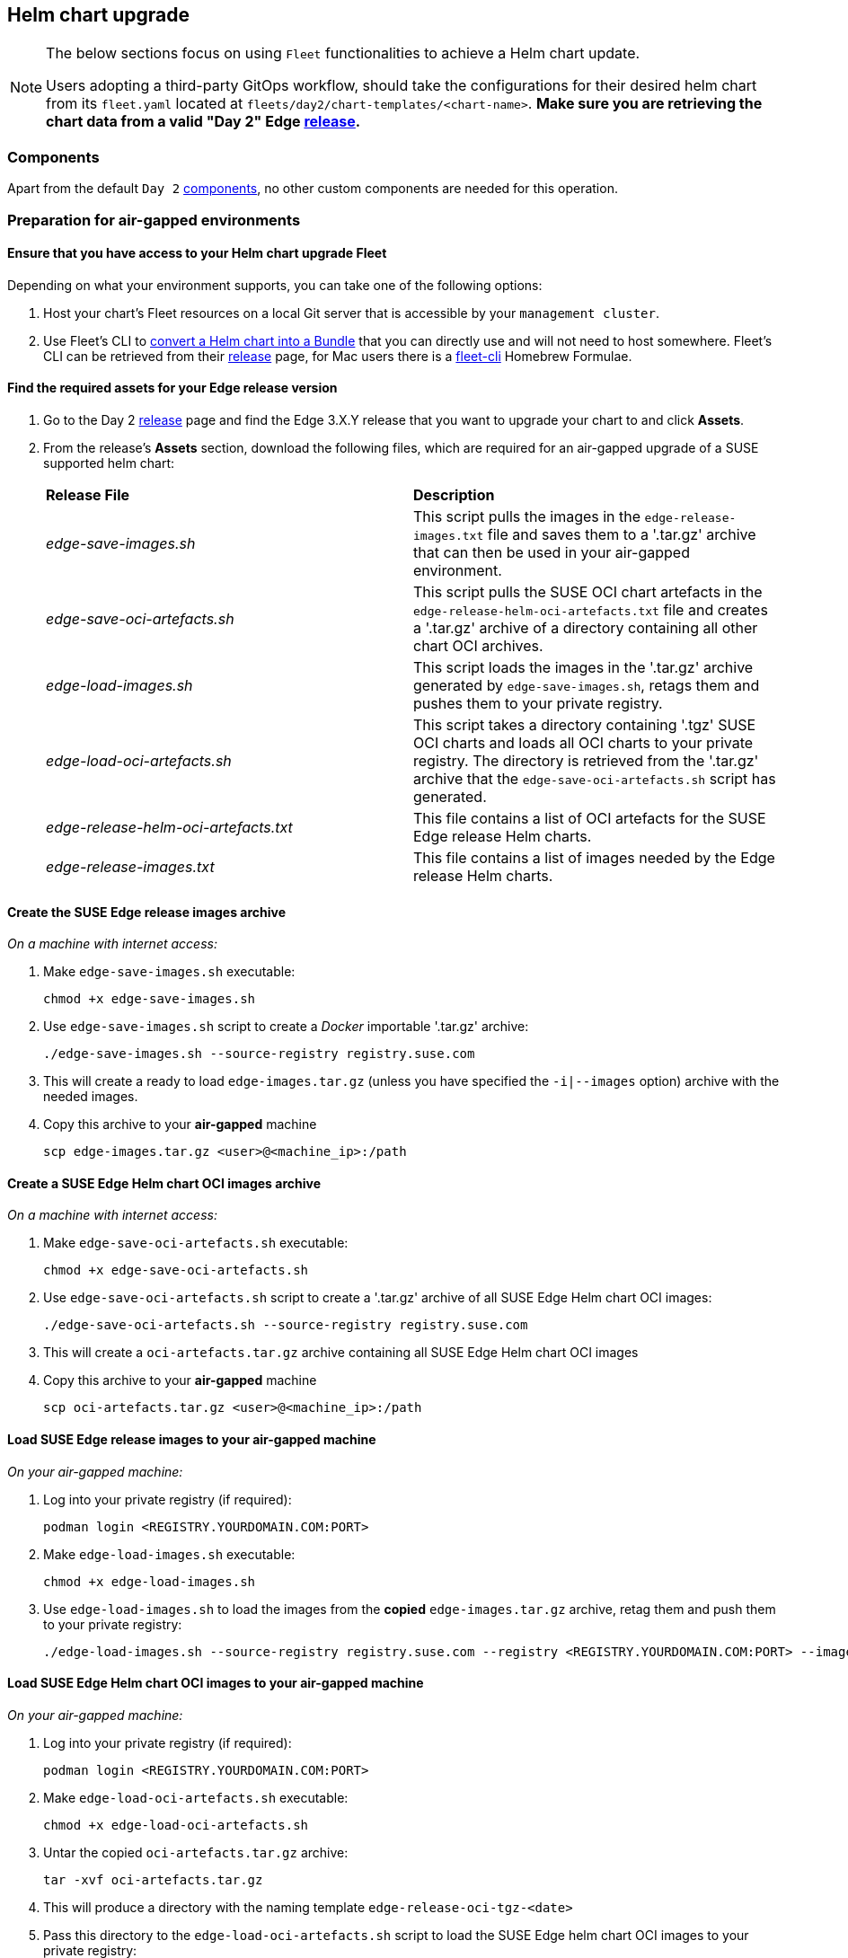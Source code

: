 [#day2-helm-upgrade]
== Helm chart upgrade
:experimental:

ifdef::env-github[]
:imagesdir: ../images/
:tip-caption: :bulb:
:note-caption: :information_source:
:important-caption: :heavy_exclamation_mark:
:caution-caption: :fire:
:warning-caption: :warning:
endif::[]
:toc: auto

[NOTE]
====
The below sections focus on using `Fleet` functionalities to achieve a Helm chart update.

Users adopting a third-party GitOps workflow, should take the configurations for their desired helm chart from its `fleet.yaml` located at `fleets/day2/chart-templates/<chart-name>`. *Make sure you are retrieving the chart data from a valid "Day 2" Edge link:https://github.com/suse-edge/fleet-examples/releases[release].*
====

=== Components

Apart from the default `Day 2` <<day2-downstream-components, components>>, no other custom components are needed for this operation.

=== Preparation for air-gapped environments

==== Ensure that you have access to your Helm chart upgrade Fleet

Depending on what your environment supports, you can take one of the following options:

. Host your chart's Fleet resources on a local Git server that is accessible by your `management cluster`.

. Use Fleet's CLI to link:https://fleet.rancher.io/bundle-add#convert-a-helm-chart-into-a-bundle[convert a Helm chart into a Bundle] that you can directly use and will not need to host somewhere. Fleet's CLI can be retrieved from their link:https://github.com/rancher/fleet/releases[release] page, for Mac users there is a link:https://formulae.brew.sh/formula/fleet-cli[fleet-cli] Homebrew Formulae.

==== Find the required assets for your Edge release version

. Go to the Day 2 link:https://github.com/suse-edge/fleet-examples/releases[release] page and find the Edge 3.X.Y release that you want to upgrade your chart to and click *Assets*.

. From the release's *Assets* section, download the following files, which are required for an air-gapped upgrade of a SUSE supported helm chart:
+
[cols="1,1"]
|======
|*Release File* 
|*Description*

|_edge-save-images.sh_
|This script pulls the images in the `edge-release-images.txt` file and saves them to a '.tar.gz' archive that can then be used in your air-gapped environment.

|_edge-save-oci-artefacts.sh_
|This script pulls the SUSE OCI chart artefacts in the `edge-release-helm-oci-artefacts.txt` file and creates a '.tar.gz' archive of a directory containing all other chart OCI archives.

|_edge-load-images.sh_
|This script loads the images in the '.tar.gz' archive generated by `edge-save-images.sh`, retags them and pushes them to your private registry.

|_edge-load-oci-artefacts.sh_
|This script takes a directory containing '.tgz' SUSE OCI charts and loads all OCI charts to your private registry. The directory is retrieved from the '.tar.gz' archive that the `edge-save-oci-artefacts.sh` script has generated.

|_edge-release-helm-oci-artefacts.txt_
|This file contains a list of OCI artefacts for the SUSE Edge release Helm charts.

|_edge-release-images.txt_
|This file contains a list of images needed by the Edge release Helm charts.
|======

==== Create the SUSE Edge release images archive

_On a machine with internet access:_

. Make `edge-save-images.sh` executable:
+
[,bash]
----
chmod +x edge-save-images.sh
----

. Use `edge-save-images.sh` script to create a _Docker_ importable '.tar.gz' archive:
+
[,bash]
----
./edge-save-images.sh --source-registry registry.suse.com
----

. This will create a ready to load `edge-images.tar.gz` (unless you have specified the `-i|--images` option) archive with the needed images.

. Copy this archive to your *air-gapped* machine
+
[,bash]
----
scp edge-images.tar.gz <user>@<machine_ip>:/path
----

==== Create a SUSE Edge Helm chart OCI images archive

_On a machine with internet access:_

. Make `edge-save-oci-artefacts.sh` executable:
+
[,bash]
----
chmod +x edge-save-oci-artefacts.sh
----

. Use `edge-save-oci-artefacts.sh` script to create a '.tar.gz' archive of all SUSE Edge Helm chart OCI images:
+
[,bash]
----
./edge-save-oci-artefacts.sh --source-registry registry.suse.com
----

. This will create a `oci-artefacts.tar.gz` archive containing all SUSE Edge Helm chart OCI images

. Copy this archive to your *air-gapped* machine
+
[,bash]
----
scp oci-artefacts.tar.gz <user>@<machine_ip>:/path
----

==== Load SUSE Edge release images to your air-gapped machine

_On your air-gapped machine:_

. Log into your private registry (if required):
+
[,bash]
----
podman login <REGISTRY.YOURDOMAIN.COM:PORT>
----

. Make `edge-load-images.sh` executable:
+
[,bash]
----
chmod +x edge-load-images.sh
----

. Use `edge-load-images.sh` to load the images from the *copied* `edge-images.tar.gz` archive, retag them and push them to your private registry:
+
[,bash]
----
./edge-load-images.sh --source-registry registry.suse.com --registry <REGISTRY.YOURDOMAIN.COM:PORT> --images edge-images.tar.gz
----

==== Load SUSE Edge Helm chart OCI images to your air-gapped machine

_On your air-gapped machine:_

. Log into your private registry (if required):
+
[,bash]
----
podman login <REGISTRY.YOURDOMAIN.COM:PORT>
----

. Make `edge-load-oci-artefacts.sh` executable:
+
[,bash]
----
chmod +x edge-load-oci-artefacts.sh
----

. Untar the copied `oci-artefacts.tar.gz` archive:
+
[,bash]
----
tar -xvf oci-artefacts.tar.gz
----

. This will produce a directory with the naming template `edge-release-oci-tgz-<date>`

. Pass this directory to the `edge-load-oci-artefacts.sh` script to load the SUSE Edge helm chart OCI images to your private registry:
+
[NOTE]
====
This script assumes the `helm` CLI has been pre-installed on your environment. For Helm installation instructions, see link:https://helm.sh/docs/intro/install/[Installing Helm].
====
+
[,bash]
----
./edge-load-oci-artefacts.sh --archive-directory edge-release-oci-tgz-<date> --registry <REGISTRY.YOURDOMAIN.COM:PORT> --source-registry registry.suse.com
----

==== Create registry mirrors pointing to your private registry for your Kubernetes distribution

For RKE2, see link:https://docs.rke2.io/install/containerd_registry_configuration[Containerd Registry Configuration]

For K3s, see link:https://docs.k3s.io/installation/registry-mirror[Embedded Registry Mirror]

=== Upgrade procedure

[NOTE]
====
The below upgrade procedure utilises Rancher's <<components-fleet,Fleet>> funtionality. Users using a third-party GitOps workflow should retrieve the chart versions supported by each Edge release from the <<release-notes>> and populate these versions to their third-party GitOps workflow.
====

This section focuses on the following Helm upgrade procedure use-cases:

. <<day2-helm-upgrade-new-cluster, I have a new cluster and would like to deploy and manage a SUSE Helm chart>>

. <<day2-helm-upgrade-fleet-managed-chart, I would like to upgrade a Fleet managed Helm chart>>

. <<day2-helm-upgrade-eib-chart, I would like to upgrade an EIB deployed Helm chart>>

[IMPORTANT]
====
Manually deployed Helm charts cannot be reliably upgraded. We suggest to redeploy the helm chart using the <<day2-helm-upgrade-new-cluster>> method.
====

[#day2-helm-upgrade-new-cluster]
==== I have a new cluster and would like to deploy and manage a SUSE Helm chart

For users that want to manage their Helm chart lifecycle through Fleet.

===== Prepare your Fleet resources

. Acquire the Chart's Fleet resources from the Edge link:https://github.com/suse-edge/fleet-examples/releases[release] tag that you wish to use

.. From the selected Edge release tag revision, navigate to the Helm chart fleet - `fleets/day2/chart-templates/<chart>`

.. *If you intend to use a GitOps workflow*, copy the chart Fleet directory to the Git repository that you will be doing GitOps from.

.. *Optionally*, if the Helm chart requires configurations to its *values*, edit the `.helm.values` configuration inside the `fleet.yaml` file of the copied directory

.. *Optionally*, there may be use-cases where you need to add additional resources to your chart's fleet so that it can better fit your environment. For information on how to enhance your Fleet directory, see link:https://fleet.rancher.io/gitrepo-content[Git Repository Contents]

An *example* for the `longhorn` helm chart would look like:

* User Git repository strucutre:
+
[,bash]
----
<user_repository_root>
└── longhorn
    └── fleet.yaml
----

* `fleet.yaml` content populated with user `longhorn` data:
+
[,yaml]
----
defaultNamespace: longhorn-system

helm:
  releaseName: "longhorn"
  chart: "longhorn"
  repo: "https://charts.longhorn.io"
  version: "1.6.1"
  takeOwnership: true
  # custom chart value overrides
  values: 
    # Example for user provided custom values content
    defaultSettings:
      deletingConfirmationFlag: true

# https://fleet.rancher.io/bundle-diffs
diff:
  comparePatches:
  - apiVersion: apiextensions.k8s.io/v1
    kind: CustomResourceDefinition
    name: engineimages.longhorn.io
    operations:
    - {"op":"remove", "path":"/status/conditions"}
    - {"op":"remove", "path":"/status/storedVersions"}
    - {"op":"remove", "path":"/status/acceptedNames"}
  - apiVersion: apiextensions.k8s.io/v1
    kind: CustomResourceDefinition
    name: nodes.longhorn.io
    operations:
    - {"op":"remove", "path":"/status/conditions"}
    - {"op":"remove", "path":"/status/storedVersions"}
    - {"op":"remove", "path":"/status/acceptedNames"}
  - apiVersion: apiextensions.k8s.io/v1
    kind: CustomResourceDefinition
    name: volumes.longhorn.io
    operations:
    - {"op":"remove", "path":"/status/conditions"}
    - {"op":"remove", "path":"/status/storedVersions"}
    - {"op":"remove", "path":"/status/acceptedNames"}
----
+
[NOTE]
====
These are just example values that are used to illustrate custom configurations over the `longhorn` chart. They should *NOT* be treated as deployment guidelines for the `longhorn` chart.
====

===== Deploy your Fleet

Depending if your environment supports working with a GitOps workflow, you can deploy your Chart Fleet by either using a link:https://fleet.rancher.io/ref-gitrepo[GitRepo] or link:https://fleet.rancher.io/bundle-add[Bundle].

[NOTE]
====
While deploying your Fleet, if you get a `Modified` message, make sure to add a corresponding `comparePatches` entry to the Fleet's `diff` section. For more information, see link:https://fleet.rancher.io/bundle-diffs[Generating Diffs to Ignore Modified GitRepos].
====

====== GitRepo

Fleet's GitRepo resource holds information on how to access your chart's Fleet resources and to which clusters it needs to apply those resources.

The `GitRepo` resource can be deployed through the link:https://ranchermanager.docs.rancher.com/v2.8/integrations-in-rancher/fleet/overview#accessing-fleet-in-the-rancher-ui[Rancher UI], or manually, by link:https://fleet.rancher.io/tut-deployment[deploying] the resource to the `management cluster`.

_Example *Longhorn* `GitRepo` resource for *manual* deployment:_

[,yaml]
----
apiVersion: fleet.cattle.io/v1alpha1
kind: GitRepo
metadata:
  name: longhorn-git-repo
  namespace: fleet-default
spec:
  # If using a tag
  # revision: <user_repository_tag>
  # 
  # If using a branch
  # branch: <user_repository_branch>
  paths:
  # As seen in the 'Prepare your Fleet resources' example
  - longhorn
  repo: <user_repository_url>
  targets:
  # Match all clusters
  - clusterSelector: {}
----

====== Bundle

`Bundle` resources hold the raw Kubernetes resources that need to be deployed by Fleet. Normally it is encouraged to use the `GitRepo` approach, but for use-cases where the environment is air-gapped and cannot support a local Git server, `Bundles` can help you in propagating your Helm chart Fleet to your target clusters.

The `Bundle` can be deployed either through the Rancher UI (`Continuous Delivery -> Advanced -> Bundles -> Create from YAML`) or by manually deploying the `Bundle` resource in the correct Fleet namespace. For information about Fleet namespaces, see the upstream link:https://fleet.rancher.io/namespaces#gitrepos-bundles-clusters-clustergroups[documentation].

_Example *Longhorn* `Bundle` resource deployment using a *manual* approach:_

. Navigate to the `Longhorn` Chart fleet located under `fleets/day2/chart-templates/longhorn`:
+
[,bash]
----
cd fleets/day2/chart-templates/longhorn
----

. Create a `targets.yaml` file that will instruct Fleet to which clusters it should deploy the Helm chart. In this case we will deploy to a single downstream cluster. For information on how to map more complex targets, see link:https://fleet.rancher.io/gitrepo-targets[Mapping to Downstream Clusters]:
+
[,bash]
----
cat > targets.yaml <<EOF
targets:
- clusterName: foo
EOF
----

. Convert the `Longhorn` Helm chart Fleet to a Bundle resources. For more information, see link:https://fleet.rancher.io/bundle-add#convert-a-helm-chart-into-a-bundle[Convert a Helm Chart into a Bundle]:
+
[,bash]
----
fleet apply --compress --targets-file=targets.yaml -n fleet-default -o - longhorn-bundle > bundle.yaml
----

. Deploy the `bundle.yaml` to your `management cluster`:
+
[,bash]
----
kubectl apply -f bundle.yaml
----

Following these steps will ensure that `Longhorn` is deployed on all of the specified target clusters.

===== Managing the deployed Helm chart

Once deployed with Fleet, for Helm chart upgrades, see <<day2-helm-upgrade-fleet-managed-chart>>.

[#day2-helm-upgrade-fleet-managed-chart]
==== I would like to upgrade a Fleet managed Helm chart

. Determine the version to which you need to upgrade your chart so that it is compatible with an Edge 3.X.Y release. Helm chart version per Edge release can be viewed from the <<release-notes>>.

. In your Fleet monitored Git repository, edit the Helm chart's `fleet.yaml` file with the correct chart *version* and *repository* from the <<release-notes>>.

. After commiting and pushing the changes to your repository, this will trigger an upgrade of the desired Helm chart

[#day2-helm-upgrade-eib-chart]
==== I would like to upgrade an EIB deployed Helm chart

EIB deploys Helm charts by creating a `HelmChart` resource and utilising the `helm-controller` introduced by the link:https://docs.rke2.io/helm[RKE2]/link:https://docs.k3s.io/helm[K3s] Helm integration feature.

To ensure that an EIB deployed Helm chart is successfully upgraded, users would need to do an upgrade over the `HelmChart` resources created for the Helm chart by EIB.

Below you can find information on:

* The general <<day2-helm-upgrade-eib-chart-overview,overview>> of the EIB deployed Helm chart upgrade process.

* The necessary <<day2-helm-upgrade-eib-chart-upgrade-steps,upgrade steps>> needed for a successful EIB deployed Helm chart upgrade.

* An <<day2-helm-upgrade-eib-chart-example, example>> showcasing a link:https://longhorn.io[Longhorn] chart upgrade using the explained method.

* How to use the upgrade process with <<day2-helm-upgrade-eib-chart-third-party, a different GitOps tool>>.

[#day2-helm-upgrade-eib-chart-overview]
===== Overview

This section is meant to give a high overview of the steps that need to be taken in order to upgrade one or multiple Helm charts that have been deployed by EIB. For a detailed explanation of the steps needed for a Helm chart upgrade, see <<day2-helm-upgrade-eib-chart-upgrade-steps>>.

.Helm chart upgrade workflow
image::day2_helm_chart_upgrade_diagram.png[]

. The workflow begins with the user link:https://helm.sh/docs/helm/helm_pull/[pulling] the new Helm chart archive(s) that he wishes to upgrade his chart(s) to.

. The archive(s) should then be placed in a directory that will be processed by the `generate-chart-upgrade-data.sh` script.

. The user then proceeds to execute the `generate-chart-upgrade-data.sh` script which will generate a Kubernetes link:https://kubernetes.io/docs/concepts/configuration/secret/[Secret] YAML file for each Helm chart archive in the provided archive directory. These secrets will be automatically placed under the Fleet that will be used to upgrade the Helm charts. This is further explained in the <<day2-helm-upgrade-eib-chart-upgrade-steps, upgrade steps>> section.

. After the script finishes successfully, the user should continue to the configuration and deployment of either a `Bundle` or a `GitRepo` resource that will ship all the needed K8s resources to the target clusters. 

.. The resource is deployed on the `management cluster` under the `fleet-default` namespace.

. <<components-fleet,Fleet>> detects the deployed resource, parses its data and deploys its resources to the specified target clusters. The most notable resources that are deployed are:

.. `eib-charts-upgrader` - a Job that deployes the `Chart Upgrade Pod`. The `eib-charts-upgrader-script` as well as all `helm chart upgrade data` secrets are mounted inside of the `Chart Upgrade Pod`.

.. `eib-charts-upgrader-script` - a Secret shipping the script that will be used by the `Chart Upgrade Pod` to patch an existing `HelmChart` resoruce.

.. `Helm chart upgrade data` secrets - Secret YAML files created by the `generate-chart-upgrade-data.sh` script based on the user provided data. *Should not be edited.*

. Once the `Chart Upgrade Pod` has been deployed, the script from the `eib-charts-upgrader-script` secret is executed, which does the follwoing:

.. Process all the Helm chart upgrade data provided by the other secrets.

.. Check if there is a `HelmChart` resource for each of the provided chart upgrade data.

.. Proceed to patch the `HelmChart` resource with the data provided from the secret for the corresponding Helm chart.

. RKE2/K3s helm-controller constantly monitors for edits over the existing `HelmChart` resource. It detects the patch of the `HelmChart`, reconciles the changes and then proceeds to upgrade the chart behind the `HelmChart` resource.

[#day2-helm-upgrade-eib-chart-upgrade-steps]
===== Upgrade Steps

. Clone the link:https://github.com/suse-edge/fleet-examples[suse-edge/fleet-examples] repository from the Edge link:https://github.com/suse-edge/fleet-examples/releases[relase tag] that you wish to use.

. Create a directory in which you will store the pulled Helm chart archive(s).
+
[,bash]
----
mkdir archives
----

. Inside of the newly created archive directory, link:https://helm.sh/docs/helm/helm_pull/[pull] the Helm chart archive(s) that you wish to upgrade to:
+
[,bash]
----
cd archives
helm pull [chart URL | repo/chartname]

# Alternatively if you want to pull a specific version:
# helm pull [chart URL | repo/chartname] --version 0.0.0
----

. From the desired link:https://github.com/suse-edge/fleet-examples/releases[relase tag] download the `generate-chart-upgrade-data.sh` script

. Execute the `generate-chart-upgrade-data.sh` script:
+
[IMPORTANT]
====
Users should not make any changes over what the `generate-chart-upgrade-data.sh` script generates.
====
+
[,bash]
----
chmod +x ./generate-chart-upgrade-data.sh

./generate-chart-upgrade-data.sh --archive-dir /foo/bar/archives/ --fleet-path /foo/bar/fleet-examples/fleets/day2/eib-charts-upgrader
----
+
The script will go through the following logic:

.. Validate that the user provided `--fleet-path` points to a valid Fleet that can initiate a Helm chart upgrade.

.. Process all Helm chart archives from the user-created archives dir (e.g. `/foo/bar/archives/`).

.. For each Helm chart archive create a `Kubernetes Secret YAML` resource. This resource will hold:

... The `name` of the `HelmChart` resource that needs to be patched.

... The new `version` for the `HelmChart` resource.

... The `base64` encoded Helm chart archive that will be used to replace the `HelmChart's` currently running configuration.

.. Each `Kubernetes Secret YAML` resource will be transferted to the `base/secrets` directory inside of the path to the `eib-charts-upgrader` Fleet that was given under `--fleet-path`.

.. Furthermore the `generate-chart-upgrade-data.sh` will ensure that the secrets that it moved will be picked up and used in the Helm chart upgrade logic. It does that by:

... Editing the `base/secrets/kustomization.yaml` file to include the newly added resources.

... Editing the `base/patches/job-patch.yaml` file to include the newly added secrets to the mount configurations.

. After a successful `generate-chart-upgrade-data.sh` run you should have the changes inside of the following directories of the `suse-edge/fleet-examples` repository:

.. `fleets/day2/eib-charts-upgrader/base/patches`

.. `fleets/day2/eib-charts-upgrader/base/secrets`

The steps below depend on the environment that you are running:

. For an environment that supports GitOps (e.g. is non air-gapped, or is air-gapped, but allows for local Git server support):

.. Copy the `fleets/day2/eib-charts-upgrader` Fleet to the repository that you will use for GitOps. Make sure that the Fleet includes the changes that have been made by the `generate-chart-upgrade-data.sh` script.

.. Configure a `GitRepo` resource that will be used to ship all the resources of the `eib-charts-upgrader` Fleet.

... For `GitRepo` configuration and deployment through the Rancher UI, see link:https://ranchermanager.docs.rancher.com/v2.8/integrations-in-rancher/fleet/overview#accessing-fleet-in-the-rancher-ui[Accessing Fleet in the Rancher UI].

... For `GitRepo` manual configuration and deployment, see link:https://fleet.rancher.io/tut-deployment[Creating a Deployment].

. For an environment that does not support GitOps (e.g. is air-gapped and does not allow local Git server usage):

.. Download the `fleet-cli` binary from the `rancher/fleet` link:https://github.com/rancher/fleet/releases[releases] page. For Mac users, there is a Homebrew Formulae that can be used - link:https://formulae.brew.sh/formula/fleet-cli[fleet-cli].

.. Navigate to the `eib-charts-upgrader` Fleet:
+
[,bash]
----
cd /foo/bar/fleet-examples/fleets/day2/eib-charts-upgrader
----

.. Create a `targets.yaml` file that will instruct Fleet where to deploy your resources:
+
[,bash]
----
cat > targets.yaml <<EOF
targets:
- clusterSelector: {} # Change this with your target data
EOF
----
+
For information on how to map target clusters, see the upstream link:https://fleet.rancher.io/gitrepo-targets[documentation].

.. Use the `fleet-cli` to convert the Fleet to a `Bundle` resource:
+
[,bash]
----
fleet apply --compress --targets-file=targets.yaml -n fleet-default -o - eib-charts-upgrade > bundle.yaml
----
+
This will create a Bundle (`bundle.yaml`) that will hold all the templated resoruce from the `eib-charts-upgrader` Fleet.
+
For more information regarding the `fleet apply` command, see link:https://fleet.rancher.io/cli/fleet-cli/fleet_apply[fleet apply].
+
For more information regaring converting Fleets to Bundles, see link:https://fleet.rancher.io/bundle-add#convert-a-helm-chart-into-a-bundle[Convert a Helm Chart into a Bundle].

.. Deploy the `Bundle`. This can be done in one of two ways:

... Through Rancher's UI - Navigate to *Continuous Delivery -> Advanced -> Bundles -> Create from YAML* and either paste the `bundle.yaml` contents, or click the `Read from File` option and pass the file itself.

... Manually - Deploy the `bundle.yaml` file manually inside of your `management cluster`.

Executing these steps will result in a successfully deployed `GitRepo/Bundle` resource. The resource will be picked up by Fleet and its contents will be deployed onto the target clusters that the user has specified in the previous steps. For an overview of the process, refer to the <<day2-helm-upgrade-eib-chart-overview, overview>> section.

For information on how to track the upgrade process, you can refer to the <<day2-helm-upgrade-eib-chart-example, Example>> section of this documentation.

[#day2-helm-upgrade-eib-chart-example]
===== Example

[NOTE]
====
The below example illustrates how to do an upgrade of an EIB deployed Helm chart from one version to another. The versions in the example should *not* be treated as version recommendations. Version recomemendations for a specific Edge release, should be taken from the <<release-notes, release notes>>.
====

_Use-case:_

- A cluster named `doc-example` is running link:https://longhorn.io[Longhorn] `1.6.1` version.

- The cluster has been deployed through EIB, using the following image definition _snippet_:
+
[,yaml]
----
kubernetes:
  helm:
    charts:
    - name: longhorn
      repositoryName: longhorn
      targetNamespace: longhorn-system
      createNamespace: true
      version: 1.6.1
    repositories:
    - name: longhorn
      url: https://charts.longhorn.io
...
----
+
.doc-example installed Longhorn version
image::day2_helm_chart_upgrade_example_1.png[]

- `Longhorn` needs to be upgraded to a version that is compatible with the Edge 3.1 release. Meaning it needs to be upgraded to `1.7.1`.

- It is assumed that the `management cluster` in charge of managing the `doc-example` cluster is *air-gapped*, without support for a local Git server and has a working Rancher setup.

Following the <<day2-helm-upgrade-eib-chart-upgrade-steps, Upgrade Steps>>:

. Clone the `suse-edge/fleet-example` repository from the `release-3.1.0` tag.
+
[,bash]
----
git clone -b release-3.1.0 https://github.com/suse-edge/fleet-examples.git
----

. Create a directory where the `Longhorn` upgrade archive will be stored
+
[,bash]
----
mkdir archives
----

. Pull the desired `Longhorn` chart archive version:
+
[,bash]
----
# First add the Longhorn Helm repository
helm repo add longhorn https://charts.longhorn.io

# Pull the Longhorn 1.7.1 archive
helm pull longhorn/longhorn --version 1.7.1
----

. Outside of the `archives` directory download the `generate-chart-upgrade-data.sh` script from the `release-3.1.0` release tag.

. Directory setup should look similar to:
+
[,bash]
----
.
├── archives
│   └── longhorn-1.7.1.tgz
├── fleet-examples
...
│   ├── fleets
│   │   ├── day2
|   |   |   ├── ...
│   │   │   ├── eib-charts-upgrader
│   │   │   │   ├── base
│   │   │   │   │   ├── job.yaml
│   │   │   │   │   ├── kustomization.yaml
│   │   │   │   │   ├── patches
│   │   │   │   │   │   └── job-patch.yaml
│   │   │   │   │   ├── rbac
│   │   │   │   │   │   ├── cluster-role-binding.yaml
│   │   │   │   │   │   ├── cluster-role.yaml
│   │   │   │   │   │   ├── kustomization.yaml
│   │   │   │   │   │   └── sa.yaml
│   │   │   │   │   └── secrets
│   │   │   │   │       ├── eib-charts-upgrader-script.yaml
│   │   │   │   │       └── kustomization.yaml
│   │   │   │   ├── fleet.yaml
│   │   │   │   └── kustomization.yaml
│   │   │   └── ...
│   └── ...
└── generate-chart-upgrade-data.sh
----

. Execute the `generate-chart-upgrade-data.sh` script:
+
[,bash]
----
# First make the script executable
chmod +x ./generate-chart-upgrade-data.sh

# Then execute the script
./generate-chart-upgrade-data.sh --archive-dir ./archives --fleet-path ./fleet-examples/fleets/day2/eib-charts-upgrader
----
+
The directory structure after the script execution should look similar to:
+
[,bash]
----
.
├── archives
│   └── longhorn-1.7.1.tgz
├── fleet-examples
...
│   ├── fleets
│   │   ├── day2
│   │   │   ├── ...
│   │   │   ├── eib-charts-upgrader
│   │   │   │   ├── base
│   │   │   │   │   ├── job.yaml
│   │   │   │   │   ├── kustomization.yaml
│   │   │   │   │   ├── patches
│   │   │   │   │   │   └── job-patch.yaml
│   │   │   │   │   ├── rbac
│   │   │   │   │   │   ├── cluster-role-binding.yaml
│   │   │   │   │   │   ├── cluster-role.yaml
│   │   │   │   │   │   ├── kustomization.yaml
│   │   │   │   │   │   └── sa.yaml
│   │   │   │   │   └── secrets
│   │   │   │   │       ├── eib-charts-upgrader-script.yaml
│   │   │   │   │       ├── kustomization.yaml
│   │   │   │   │       └── longhorn-1-7-1.yaml <- secret created by the generate-chart-upgrade-data.sh script
│   │   │   │   ├── fleet.yaml
│   │   │   │   └── kustomization.yaml
│   │   │   └── ...
│   └── ...
└── generate-chart-upgrade-data.sh
----
+
In terms of changed files in Git, it should look like this:
+
.Changes over fleet-examples made by generate-chart-upgrade-data.sh
image::day2_helm_chart_upgrade_example_2.png[]

. Since the `management cluster` does not support for a GitOps workflow, a `Bundle` needs to be created for the `eib-charts-upgrader` Fleet:

.. First, navigate to the Fleet itself:
+
[,bash]
----
cd ./fleet-examples/fleets/day2/eib-charts-upgrader
----

.. Then create a `targets.yaml` file targeting the `doc-example` cluster:
+
[,bash]
----
cat > targets.yaml <<EOF
targets:
- clusterName: doc-example
EOF
----

.. Then use the `fleet-cli` binary to convert the Fleet to a Bundle:
+
[,bash]
----
fleet apply --compress --targets-file=targets.yaml -n fleet-default -o - eib-charts-upgrade > bundle.yaml
----

.. Now, transfer the `bundle.yaml` on your `management cluster` machine.

. Since the `management cluster` is running `Rancher`, deploy the Bundle through the Rancher UI:
+
.Deploy Bundle through Rancher UI
image::day2_helm_chart_upgrade_example_3.png[]
+
From here, select *Read from File* and find the `bundle.yaml` file on your system.
+
This will auto-populate the `Bundle` inside of Rancher's UI:
+
.Auto-populated Bundle snippet
image::day2_helm_chart_upgrade_example_4.png[]
+
Select *Create*.

. After a successful deployment, your Bundle would look similar to:
+
.Successfully deployed Bundle
image::day2_helm_chart_upgrade_example_5.png[]

After the successful deployment of the `Bundle`, to monitor the upgrade process:

. First, verify the logs of the `Upgrade Pod`:
+
.View the upgrade pod logs
image::day2_helm_chart_upgrade_example_6.png[]
+
.Logs for successfully patched Longhorn chart
image::day2_helm_chart_upgrade_example_7.png[]

. Now verify the logs of the Pod created for the upgrade by the helm-controller:

.. The Pod name will be with the following template - `helm-install-longhorn-<random-suffix>`

.. The Pod will be in the namespace where the `HelmChart` resource was deployed. In our case this is `default`.
+
.Logs for successfully upgraded Longhorn chart
image::day2_helm_chart_upgrade_example_8.png[]

. Check that the HelmChart version has been bumped:
+
.Bumped Longhorn version
image::day2_helm_chart_upgrade_example_9.png[]

. Finally check that the Longhorn Pods are running:
+
.Example for validating the longhorn-engine pod
image::day2_helm_chart_upgrade_example_10.png[]

After making the above validations, it is safe to assume that the Longhorn Helm chart has been upgraded from `1.6.1` to `1.7.1`.

[#day2-helm-upgrade-eib-chart-third-party]
===== Helm chart upgrade using a third-party GitOps tool

There might be use-cases where users would like to use this upgrade procedure with a GitOps workflow other than Fleet (e.g. `Flux`).

To produce the resources needed for the upgrade procedure, you can use the `generate-chart-upgrade-data.sh` script to populate the `eib-charts-upgrader` Fleet with the user provided data. For more information on how to do this, see the <<day2-helm-upgrade-eib-chart-upgrade-steps, upgrade steps>>.

After you have the full setup, you can use link:https://kustomize.io[kustomize] to generate a full working solution that you can deploy in your cluster:

[,bash]
----
cd /foo/bar/fleets/day2/eib-charts-upgrader

kustomize build .
----

If you want to include the solution to your GitOps workflow, you can remove the `fleet.yaml` file and use what is left as a valid `Kustomize` setup. Just do not forget to first run the `generate-chart-upgrade-data.sh` script, so that it can populate the `Kustomize` setup with the data for the Helm charts that you wish to upgrade to.

To understand how this workflow is intended to be used, it can be beneficial to look at the <<day2-helm-upgrade-eib-chart-overview,overview>> and <<day2-helm-upgrade-eib-chart-upgrade-steps, upgrade steps>> sections as well.
